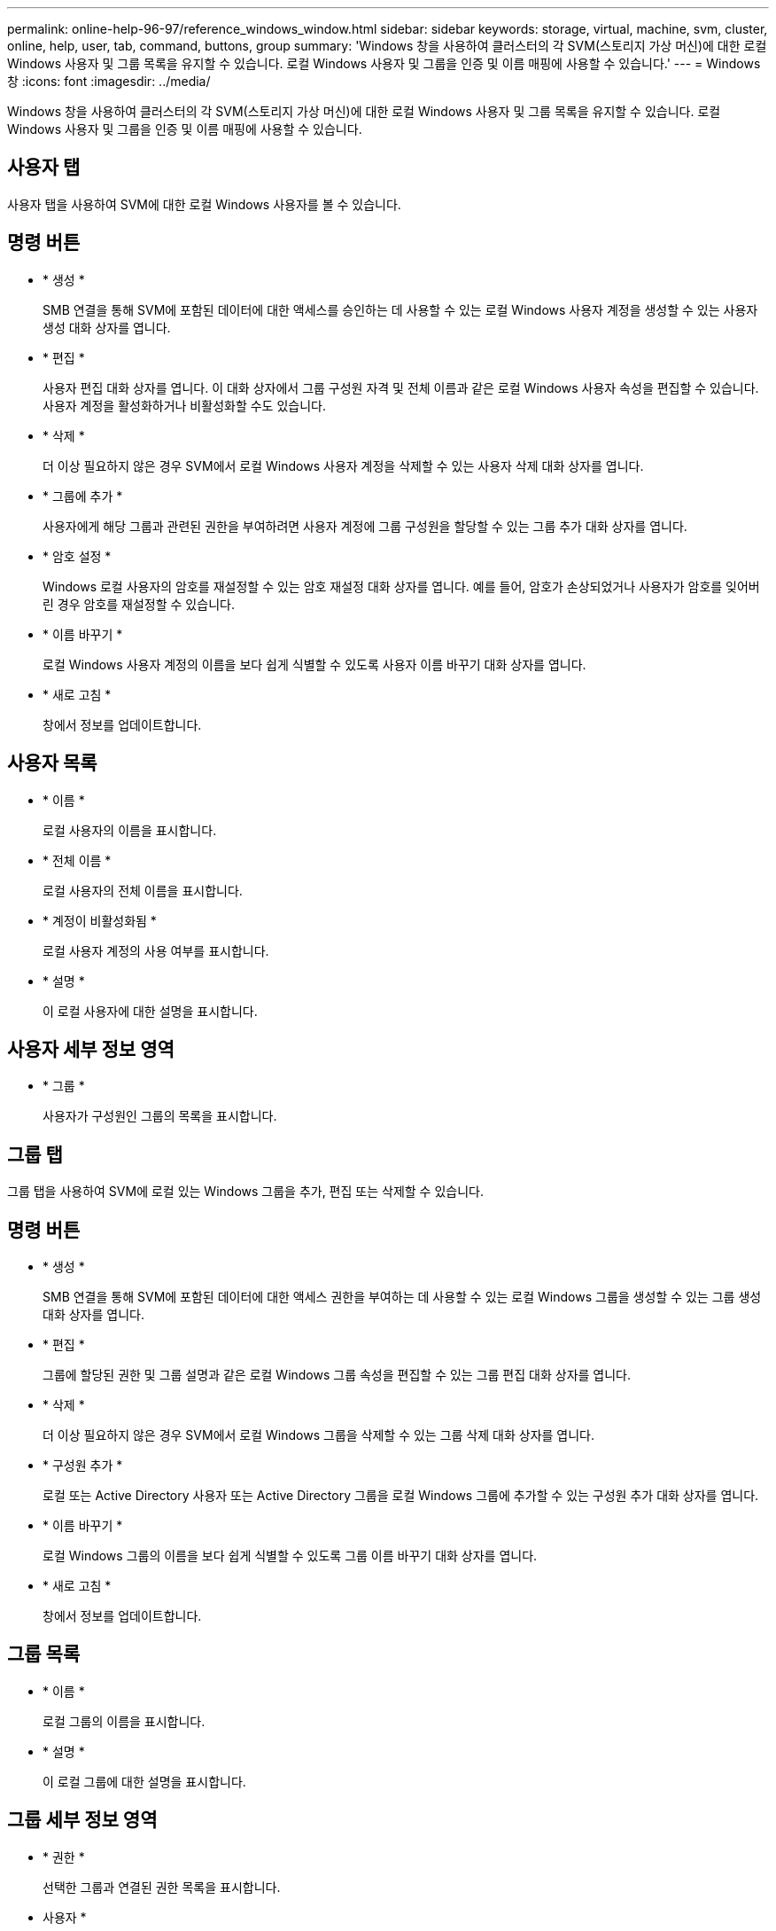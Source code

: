 ---
permalink: online-help-96-97/reference_windows_window.html 
sidebar: sidebar 
keywords: storage, virtual, machine, svm, cluster, online, help, user, tab, command, buttons, group 
summary: 'Windows 창을 사용하여 클러스터의 각 SVM(스토리지 가상 머신)에 대한 로컬 Windows 사용자 및 그룹 목록을 유지할 수 있습니다. 로컬 Windows 사용자 및 그룹을 인증 및 이름 매핑에 사용할 수 있습니다.' 
---
= Windows 창
:icons: font
:imagesdir: ../media/


[role="lead"]
Windows 창을 사용하여 클러스터의 각 SVM(스토리지 가상 머신)에 대한 로컬 Windows 사용자 및 그룹 목록을 유지할 수 있습니다. 로컬 Windows 사용자 및 그룹을 인증 및 이름 매핑에 사용할 수 있습니다.



== 사용자 탭

사용자 탭을 사용하여 SVM에 대한 로컬 Windows 사용자를 볼 수 있습니다.



== 명령 버튼

* * 생성 *
+
SMB 연결을 통해 SVM에 포함된 데이터에 대한 액세스를 승인하는 데 사용할 수 있는 로컬 Windows 사용자 계정을 생성할 수 있는 사용자 생성 대화 상자를 엽니다.

* * 편집 *
+
사용자 편집 대화 상자를 엽니다. 이 대화 상자에서 그룹 구성원 자격 및 전체 이름과 같은 로컬 Windows 사용자 속성을 편집할 수 있습니다. 사용자 계정을 활성화하거나 비활성화할 수도 있습니다.

* * 삭제 *
+
더 이상 필요하지 않은 경우 SVM에서 로컬 Windows 사용자 계정을 삭제할 수 있는 사용자 삭제 대화 상자를 엽니다.

* * 그룹에 추가 *
+
사용자에게 해당 그룹과 관련된 권한을 부여하려면 사용자 계정에 그룹 구성원을 할당할 수 있는 그룹 추가 대화 상자를 엽니다.

* * 암호 설정 *
+
Windows 로컬 사용자의 암호를 재설정할 수 있는 암호 재설정 대화 상자를 엽니다. 예를 들어, 암호가 손상되었거나 사용자가 암호를 잊어버린 경우 암호를 재설정할 수 있습니다.

* * 이름 바꾸기 *
+
로컬 Windows 사용자 계정의 이름을 보다 쉽게 식별할 수 있도록 사용자 이름 바꾸기 대화 상자를 엽니다.

* * 새로 고침 *
+
창에서 정보를 업데이트합니다.





== 사용자 목록

* * 이름 *
+
로컬 사용자의 이름을 표시합니다.

* * 전체 이름 *
+
로컬 사용자의 전체 이름을 표시합니다.

* * 계정이 비활성화됨 *
+
로컬 사용자 계정의 사용 여부를 표시합니다.

* * 설명 *
+
이 로컬 사용자에 대한 설명을 표시합니다.





== 사용자 세부 정보 영역

* * 그룹 *
+
사용자가 구성원인 그룹의 목록을 표시합니다.





== 그룹 탭

그룹 탭을 사용하여 SVM에 로컬 있는 Windows 그룹을 추가, 편집 또는 삭제할 수 있습니다.



== 명령 버튼

* * 생성 *
+
SMB 연결을 통해 SVM에 포함된 데이터에 대한 액세스 권한을 부여하는 데 사용할 수 있는 로컬 Windows 그룹을 생성할 수 있는 그룹 생성 대화 상자를 엽니다.

* * 편집 *
+
그룹에 할당된 권한 및 그룹 설명과 같은 로컬 Windows 그룹 속성을 편집할 수 있는 그룹 편집 대화 상자를 엽니다.

* * 삭제 *
+
더 이상 필요하지 않은 경우 SVM에서 로컬 Windows 그룹을 삭제할 수 있는 그룹 삭제 대화 상자를 엽니다.

* * 구성원 추가 *
+
로컬 또는 Active Directory 사용자 또는 Active Directory 그룹을 로컬 Windows 그룹에 추가할 수 있는 구성원 추가 대화 상자를 엽니다.

* * 이름 바꾸기 *
+
로컬 Windows 그룹의 이름을 보다 쉽게 식별할 수 있도록 그룹 이름 바꾸기 대화 상자를 엽니다.

* * 새로 고침 *
+
창에서 정보를 업데이트합니다.





== 그룹 목록

* * 이름 *
+
로컬 그룹의 이름을 표시합니다.

* * 설명 *
+
이 로컬 그룹에 대한 설명을 표시합니다.





== 그룹 세부 정보 영역

* * 권한 *
+
선택한 그룹과 연결된 권한 목록을 표시합니다.

* 사용자 *
+
선택한 그룹과 연결된 로컬 사용자 목록을 표시합니다.



* 관련 정보 *

xref:task_creating_local_user_group.adoc[로컬 Windows 그룹 생성]

xref:task_editing_local_windows_group_properties.adoc[로컬 Windows 그룹 속성 편집]

xref:task_adding_user_accounts_to_windows_local_group.adoc[Windows 로컬 그룹에 사용자 계정 추가]

xref:task_renaming_local_windows_group.adoc[로컬 Windows 그룹의 이름을 바꿉니다]

xref:task_deleting_local_windows_group.adoc[로컬 Windows 그룹을 삭제하는 중입니다]

xref:task_creating_local_windows_user_accounts.adoc[로컬 Windows 사용자 계정 생성]

xref:task_editing_local_windows_user_properties.adoc[로컬 Windows 사용자 속성 편집]

xref:task_assigning_group_memberships_to_user_account.adoc[사용자 계정에 그룹 구성원 자격 할당]

xref:task_renaming_local_windows_user.adoc[로컬 Windows 사용자 이름 바꾸기]

xref:task_changing_password_for_windows_local_users.adoc[Windows 로컬 사용자의 암호 재설정]

xref:task_deleting_local_windows_user_account.adoc[로컬 Windows 사용자 계정을 삭제하는 중입니다]

